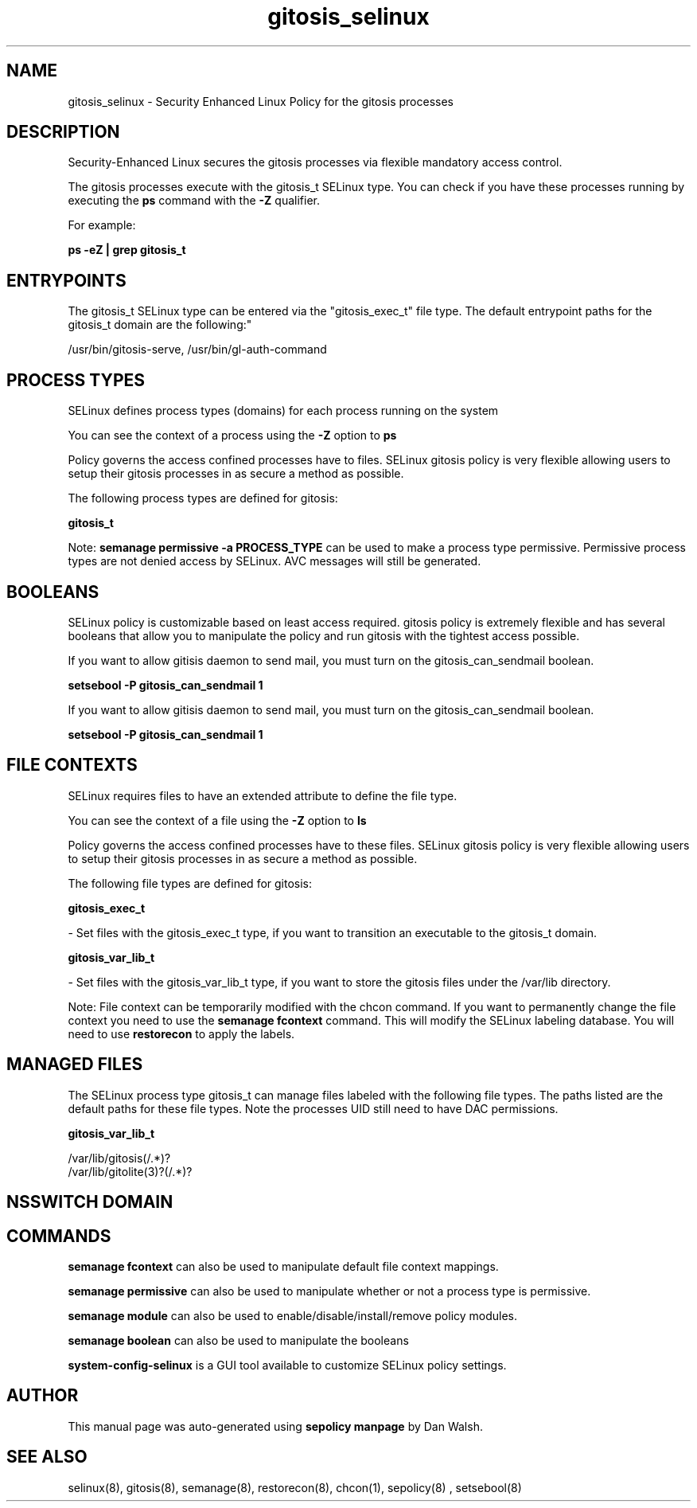 .TH  "gitosis_selinux"  "8"  "12-11-01" "gitosis" "SELinux Policy documentation for gitosis"
.SH "NAME"
gitosis_selinux \- Security Enhanced Linux Policy for the gitosis processes
.SH "DESCRIPTION"

Security-Enhanced Linux secures the gitosis processes via flexible mandatory access control.

The gitosis processes execute with the gitosis_t SELinux type. You can check if you have these processes running by executing the \fBps\fP command with the \fB\-Z\fP qualifier.

For example:

.B ps -eZ | grep gitosis_t


.SH "ENTRYPOINTS"

The gitosis_t SELinux type can be entered via the "gitosis_exec_t" file type.  The default entrypoint paths for the gitosis_t domain are the following:"

/usr/bin/gitosis-serve, /usr/bin/gl-auth-command
.SH PROCESS TYPES
SELinux defines process types (domains) for each process running on the system
.PP
You can see the context of a process using the \fB\-Z\fP option to \fBps\bP
.PP
Policy governs the access confined processes have to files.
SELinux gitosis policy is very flexible allowing users to setup their gitosis processes in as secure a method as possible.
.PP
The following process types are defined for gitosis:

.EX
.B gitosis_t
.EE
.PP
Note:
.B semanage permissive -a PROCESS_TYPE
can be used to make a process type permissive. Permissive process types are not denied access by SELinux. AVC messages will still be generated.

.SH BOOLEANS
SELinux policy is customizable based on least access required.  gitosis policy is extremely flexible and has several booleans that allow you to manipulate the policy and run gitosis with the tightest access possible.


.PP
If you want to allow gitisis daemon to send mail, you must turn on the gitosis_can_sendmail boolean.

.EX
.B setsebool -P gitosis_can_sendmail 1
.EE

.PP
If you want to allow gitisis daemon to send mail, you must turn on the gitosis_can_sendmail boolean.

.EX
.B setsebool -P gitosis_can_sendmail 1
.EE

.SH FILE CONTEXTS
SELinux requires files to have an extended attribute to define the file type.
.PP
You can see the context of a file using the \fB\-Z\fP option to \fBls\bP
.PP
Policy governs the access confined processes have to these files.
SELinux gitosis policy is very flexible allowing users to setup their gitosis processes in as secure a method as possible.
.PP
The following file types are defined for gitosis:


.EX
.PP
.B gitosis_exec_t
.EE

- Set files with the gitosis_exec_t type, if you want to transition an executable to the gitosis_t domain.


.EX
.PP
.B gitosis_var_lib_t
.EE

- Set files with the gitosis_var_lib_t type, if you want to store the gitosis files under the /var/lib directory.


.PP
Note: File context can be temporarily modified with the chcon command.  If you want to permanently change the file context you need to use the
.B semanage fcontext
command.  This will modify the SELinux labeling database.  You will need to use
.B restorecon
to apply the labels.

.SH "MANAGED FILES"

The SELinux process type gitosis_t can manage files labeled with the following file types.  The paths listed are the default paths for these file types.  Note the processes UID still need to have DAC permissions.

.br
.B gitosis_var_lib_t

	/var/lib/gitosis(/.*)?
.br
	/var/lib/gitolite(3)?(/.*)?
.br

.SH NSSWITCH DOMAIN

.SH "COMMANDS"
.B semanage fcontext
can also be used to manipulate default file context mappings.
.PP
.B semanage permissive
can also be used to manipulate whether or not a process type is permissive.
.PP
.B semanage module
can also be used to enable/disable/install/remove policy modules.

.B semanage boolean
can also be used to manipulate the booleans

.PP
.B system-config-selinux
is a GUI tool available to customize SELinux policy settings.

.SH AUTHOR
This manual page was auto-generated using
.B "sepolicy manpage"
by Dan Walsh.

.SH "SEE ALSO"
selinux(8), gitosis(8), semanage(8), restorecon(8), chcon(1), sepolicy(8)
, setsebool(8)